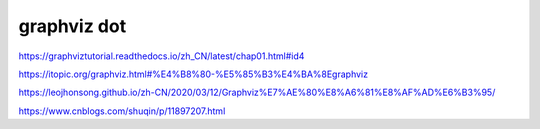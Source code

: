 ###################
graphviz dot
###################


https://graphviztutorial.readthedocs.io/zh_CN/latest/chap01.html#id4

https://itopic.org/graphviz.html#%E4%B8%80-%E5%85%B3%E4%BA%8Egraphviz

https://leojhonsong.github.io/zh-CN/2020/03/12/Graphviz%E7%AE%80%E8%A6%81%E8%AF%AD%E6%B3%95/

https://www.cnblogs.com/shuqin/p/11897207.html
